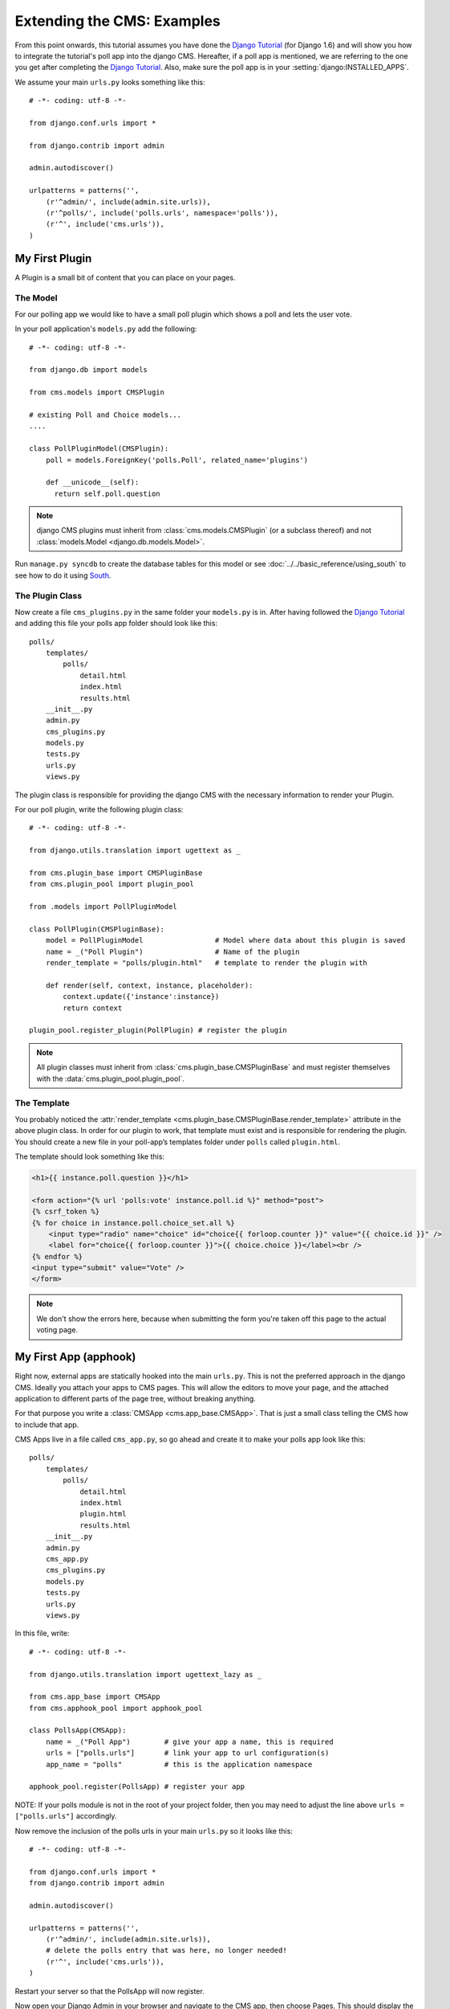 ###########################
Extending the CMS: Examples
###########################

From this point onwards, this tutorial assumes you have done the `Django
Tutorial`_ (for Django 1.6) and will show you how to integrate the tutorial's
poll app into the django CMS. Hereafter, if a poll app is mentioned, we are
referring to the one you get after completing the `Django Tutorial`_.  Also,
make sure the poll app is in your :setting:`django:INSTALLED_APPS`.

We assume your main ``urls.py`` looks something like this::

    # -*- coding: utf-8 -*-

    from django.conf.urls import *

    from django.contrib import admin

    admin.autodiscover()

    urlpatterns = patterns('',
        (r'^admin/', include(admin.site.urls)),
        (r'^polls/', include('polls.urls', namespace='polls')),
        (r'^', include('cms.urls')),
    )

***************
My First Plugin
***************

A Plugin is a small bit of content that you can place on your pages.

The Model
=========

For our polling app we would like to have a small poll plugin which shows a
poll and lets the user vote.

In your poll application's ``models.py`` add the following::

    # -*- coding: utf-8 -*-

    from django.db import models

    from cms.models import CMSPlugin

    # existing Poll and Choice models...
    ....
    
    class PollPluginModel(CMSPlugin):
        poll = models.ForeignKey('polls.Poll', related_name='plugins')
        
        def __unicode__(self):
          return self.poll.question


.. note::

    django CMS plugins must inherit from :class:`cms.models.CMSPlugin`
    (or a subclass thereof) and not
    :class:`models.Model <django.db.models.Model>`.

Run ``manage.py syncdb`` to create the database tables for this model or see
:doc:`../../basic_reference/using_south` to see how to do it using `South`_.


The Plugin Class
================

Now create a file ``cms_plugins.py`` in the same folder your ``models.py`` is
in. After having followed the `Django Tutorial`_ and adding this file your polls
app folder should look like this::

    polls/
        templates/
            polls/
                detail.html
                index.html
                results.html
        __init__.py
        admin.py
        cms_plugins.py
        models.py
        tests.py
        urls.py
        views.py


The plugin class is responsible for providing the django CMS with the necessary
information to render your Plugin.

For our poll plugin, write the following plugin class::

    # -*- coding: utf-8 -*-

    from django.utils.translation import ugettext as _

    from cms.plugin_base import CMSPluginBase
    from cms.plugin_pool import plugin_pool

    from .models import PollPluginModel
    
    class PollPlugin(CMSPluginBase):
        model = PollPluginModel                 # Model where data about this plugin is saved
        name = _("Poll Plugin")                 # Name of the plugin
        render_template = "polls/plugin.html"   # template to render the plugin with
    
        def render(self, context, instance, placeholder):
            context.update({'instance':instance})
            return context
    
    plugin_pool.register_plugin(PollPlugin) # register the plugin

.. note::

    All plugin classes must inherit from 
    :class:`cms.plugin_base.CMSPluginBase` and must register themselves
    with the :data:`cms.plugin_pool.plugin_pool`.


The Template
============

You probably noticed the
:attr:`render_template <cms.plugin_base.CMSPluginBase.render_template>`
attribute in the above plugin class. In order for our plugin to work, that
template must exist and is responsible for rendering the plugin. You should
create a new file in your poll-app’s templates folder under ``polls``
called ``plugin.html``.


The template should look something like this:

.. code-block:: html+django

    <h1>{{ instance.poll.question }}</h1>
    
    <form action="{% url 'polls:vote' instance.poll.id %}" method="post">
    {% csrf_token %}
    {% for choice in instance.poll.choice_set.all %}
        <input type="radio" name="choice" id="choice{{ forloop.counter }}" value="{{ choice.id }}" />
        <label for="choice{{ forloop.counter }}">{{ choice.choice }}</label><br />
    {% endfor %}
    <input type="submit" value="Vote" />
    </form>


.. note::

    We don't show the errors here, because when submitting the form you're
    taken off this page to the actual voting page.

**********************
My First App (apphook)
**********************

Right now, external apps are statically hooked into the main ``urls.py``. This
is not the preferred approach in the django CMS. Ideally you attach your apps
to CMS pages. This will allow the editors to move your page, and the attached
application to different parts of the page tree, without breaking anything.

For that purpose you write a :class:`CMSApp <cms.app_base.CMSApp>`. That is
just a small class telling the CMS how to include that app.

CMS Apps live in a file called ``cms_app.py``, so go ahead and create it to
make your polls app look like this::

    polls/
        templates/
            polls/
                detail.html
                index.html
                plugin.html
                results.html
        __init__.py
        admin.py
        cms_app.py
        cms_plugins.py
        models.py
        tests.py
        urls.py
        views.py


In this file, write::

    # -*- coding: utf-8 -*- 

    from django.utils.translation import ugettext_lazy as _

    from cms.app_base import CMSApp
    from cms.apphook_pool import apphook_pool
    
    class PollsApp(CMSApp):
        name = _("Poll App")        # give your app a name, this is required
        urls = ["polls.urls"]       # link your app to url configuration(s)
        app_name = "polls"          # this is the application namespace
        
    apphook_pool.register(PollsApp) # register your app
    

NOTE: If your polls module is not in the root of your project folder, then you
may need to adjust the line above ``urls = ["polls.urls"]`` accordingly.

Now remove the inclusion of the polls urls in your main ``urls.py`` so it looks
like this::

    # -*- coding: utf-8 -*- 

    from django.conf.urls import *
    from django.contrib import admin

    admin.autodiscover()

    urlpatterns = patterns('',
        (r'^admin/', include(admin.site.urls)),
        # delete the polls entry that was here, no longer needed!
        (r'^', include('cms.urls')),
    )


Restart your server so that the PollsApp will now register.

Now open your Django Admin in your browser and navigate to the CMS app, then
choose Pages. This should display the "page tree". From this page, create a
page called "Polls". Save the page with the button: "Save and continue
editing". Next, press "Advanced Settings" and choose "Poll App" in the drop-
down menu labeled "Application". Finally, in the field named "Application
instance name", enter "polls" and "Save".


|apphooks|

.. |apphooks| image:: ../images/cmsapphook.png

Unfortunately, for these changes to take effect, you will have to restart your
server (this is automatic when using runserver, but not other servers). So do
that and afterwards if you navigate to that CMS Page, you will see your polls
application.

*************
My First Menu
*************

Now you might have noticed that the menu tree stops at the CMS Page you created
in the last step. So let's create a menu that shows a node for each poll you
have active.

For this we need a file called ``menu.py``. Create it and ensure your polls app
directory looks like this::

    polls/
        templates/
            polls/
                detail.html
                index.html
                plugin.html
                results.html
        __init__.py
        admin.py
        cms_app.py
        cms_plugins.py
        menu.py
        models.py
        tests.py
        urls.py
        views.py


In your ``menu.py`` write::

    # -*- coding: utf-8 -*-

    from django.core.urlresolvers import reverse
    from django.utils.translation import ugettext_lazy as _

    from cms.menu_bases import CMSAttachMenu
    from menus.base import Menu, NavigationNode
    from menus.menu_pool import menu_pool

    from .models import Poll
    
    class PollsMenu(CMSAttachMenu):
        name = _("Polls Menu") # give the menu a name, this is required.
        
        def get_nodes(self, request):
            """
            This method is used to build the menu tree.
            """
            nodes = []
            for poll in Poll.objects.all():
                # the menu tree consists of NavigationNode instances
                # Each NavigationNode takes a label as its first argument, a URL as
                # its second argument and a (for this tree) unique id as its third
                # argument.
                node = NavigationNode(
                    poll.question,
                    reverse('polls:detail', args=(poll.pk,)),
                    poll.pk
                )
                nodes.append(node)
            return nodes

    menu_pool.register_menu(PollsMenu) # register the menu.


At this point this menu alone doesn't do a whole lot. We have to attach it to the
Apphook first.

So open your ``cms_app.py`` and write::

    # -*- coding: utf-8 -*- 

    from django.utils.translation import ugettext_lazy as _

    from cms.app_base import CMSApp
    from cms.apphook_pool import apphook_pool

    from .menu import PollsMenu

    class PollsApp(CMSApp):
        name = _("Poll App")        # give your app a name, this is required
        urls = ["polls.urls"]       # link your app to url configuration(s)
        app_name = "polls"          # this is the application namespace
        menus = [PollsMenu]         # attach a CMSAttachMenu to this apphook.
        
    apphook_pool.register(PollsApp) # register your app


Alternatively, you can attach it to any page directly using the "Attached
Menu" field in the Advances Settings of the page’s admin. This is useful if
you need to modify the menu independent of a CMS App.


.. _Django Tutorial: http://docs.djangoproject.com/en/1.6/intro/tutorial01/

.. _Python: http://www.python.org
.. _Django: http://www.djangoproject.com
.. _pip: http://pip.openplans.org/
.. _PIL: http://www.pythonware.com/products/pil/
.. _South: http://south.aeracode.org/
.. _django-classy-tags: https://github.com/ojii/django-classy-tags
